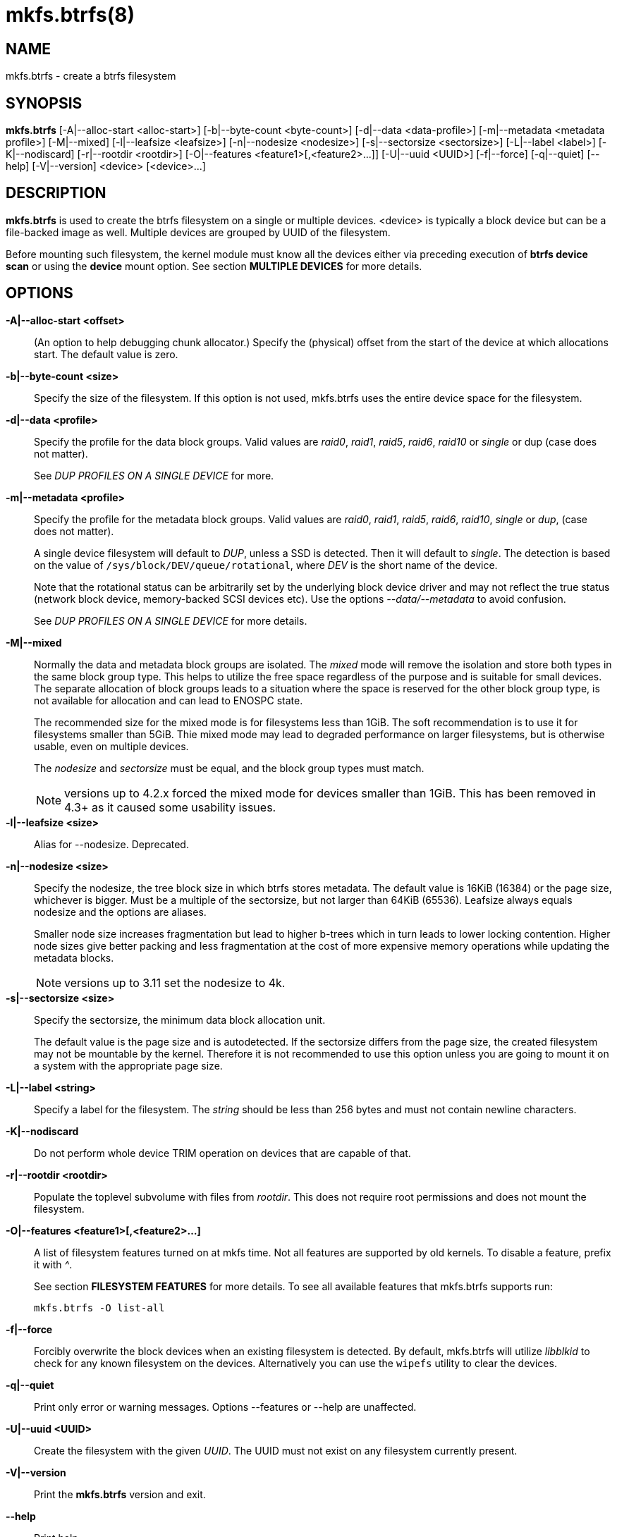 mkfs.btrfs(8)
=============

NAME
----
mkfs.btrfs - create a btrfs filesystem

SYNOPSIS
--------
*mkfs.btrfs*
$$[-A|--alloc-start <alloc-start>]$$
$$[-b|--byte-count <byte-count>]$$
$$[-d|--data <data-profile>]$$
$$[-m|--metadata <metadata profile>]$$
$$[-M|--mixed]$$
$$[-l|--leafsize <leafsize>]$$
$$[-n|--nodesize <nodesize>]$$
$$[-s|--sectorsize <sectorsize>]$$
$$[-L|--label <label>]$$
$$[-K|--nodiscard]$$
$$[-r|--rootdir <rootdir>]$$
$$[-O|--features <feature1>[,<feature2>...]]$$
$$[-U|--uuid <UUID>]$$
$$[-f|--force]$$
$$[-q|--quiet]$$
$$[--help]$$
$$[-V|--version]$$
$$<device> [<device>...]$$

DESCRIPTION
-----------
*mkfs.btrfs* is used to create the btrfs filesystem on a single or multiple
devices.  <device> is typically a block device but can be a file-backed image
as well. Multiple devices are grouped by UUID of the filesystem.

Before mounting such filesystem, the kernel module must know all the devices
either via preceding execution of *btrfs device scan* or using the *device*
mount option. See section *MULTIPLE DEVICES* for more details.

OPTIONS
-------
*-A|--alloc-start <offset>*::
(An option to help debugging chunk allocator.)
Specify the (physical) offset from the start of the device at which allocations
start.  The default value is zero.

*-b|--byte-count <size>*::
Specify the size of the filesystem. If this option is not used,
mkfs.btrfs uses the entire device space for the filesystem.

*-d|--data <profile>*::
Specify the profile for the data block groups.  Valid values are 'raid0',
'raid1', 'raid5', 'raid6', 'raid10' or 'single' or dup (case does not matter).
+
See 'DUP PROFILES ON A SINGLE DEVICE' for more.

*-m|--metadata <profile>*::
Specify the profile for the metadata block groups.
Valid values are 'raid0', 'raid1', 'raid5', 'raid6', 'raid10', 'single' or
'dup', (case does not matter).
+
A single device filesystem will default to 'DUP', unless a SSD is detected. Then
it will default to 'single'. The detection is based on the value of
`/sys/block/DEV/queue/rotational`, where 'DEV' is the short name of the device.
+
Note that the rotational status can be arbitrarily set by the underlying block
device driver and may not reflect the true status (network block device, memory-backed
SCSI devices etc). Use the options '--data/--metadata' to avoid confusion.
+
See 'DUP PROFILES ON A SINGLE DEVICE' for more details.

*-M|--mixed*::
Normally the data and metadata block groups are isolated. The 'mixed' mode
will remove the isolation and store both types in the same block group type.
This helps to utilize the free space regardless of the purpose and is suitable
for small devices. The separate allocation of block groups leads to a situation
where the space is reserved for the other block group type, is not available for
allocation and can lead to ENOSPC state.
+
The recommended size for the mixed mode is for filesystems less than 1GiB. The
soft recommendation is to use it for filesystems smaller than 5GiB. Thie mixed
mode may lead to degraded performance on larger filesystems, but is otherwise
usable, even on multiple devices.
+
The 'nodesize' and 'sectorsize' must be equal, and the block group types must
match.
+
NOTE: versions up to 4.2.x forced the mixed mode for devices smaller than 1GiB.
This has been removed in 4.3+ as it caused some usability issues.

*-l|--leafsize <size>*::
Alias for --nodesize. Deprecated.

*-n|--nodesize <size>*::
Specify the nodesize, the tree block size in which btrfs stores metadata. The
default value is 16KiB (16384) or the page size, whichever is bigger. Must be a
multiple of the sectorsize, but not larger than 64KiB (65536).  Leafsize always
equals nodesize and the options are aliases.
+
Smaller node size increases fragmentation but lead to higher b-trees which in
turn leads to lower locking contention. Higher node sizes give better packing
and less fragmentation at the cost of more expensive memory operations while
updating the metadata blocks.
+
NOTE: versions up to 3.11 set the nodesize to 4k.

*-s|--sectorsize <size>*::
Specify the sectorsize, the minimum data block allocation unit.
+
The default value is the page size and is autodetected. If the sectorsize
differs from the page size, the created filesystem may not be mountable by the
kernel. Therefore it is not recommended to use this option unless you are going
to mount it on a system with the appropriate page size.

*-L|--label <string>*::
Specify a label for the filesystem. The 'string' should be less than 256
bytes and must not contain newline characters.

*-K|--nodiscard*::
Do not perform whole device TRIM operation on devices that are capable of that.

*-r|--rootdir <rootdir>*::
Populate the toplevel subvolume with files from 'rootdir'.  This does not
require root permissions and does not mount the filesystem.

*-O|--features <feature1>[,<feature2>...]*::
A list of filesystem features turned on at mkfs time. Not all features are
supported by old kernels. To disable a feature, prefix it with '^'.
+
See section *FILESYSTEM FEATURES* for more details.  To see all available
features that mkfs.btrfs supports run:
+
+mkfs.btrfs -O list-all+

*-f|--force*::
Forcibly overwrite the block devices when an existing filesystem is detected.
By default, mkfs.btrfs will utilize 'libblkid' to check for any known
filesystem on the devices. Alternatively you can use the `wipefs` utility
to clear the devices.

*-q|--quiet*::
Print only error or warning messages. Options --features or --help are unaffected.

*-U|--uuid <UUID>*::
Create the filesystem with the given 'UUID'. The UUID must not exist on any
filesystem currently present.

*-V|--version*::
Print the *mkfs.btrfs* version and exit.

*--help*::
Print help.

SIZE UNITS
----------
The default unit is 'byte'. All size parameters accept suffixes in the 1024
base. The recognized suffixes are: 'k', 'm', 'g', 't', 'e', both uppercase and
lowercase.

MULTIPLE DEVICES
----------------

Before mounting a multiple device filesystem, the kernel module must know the
association of the block devices that are attached to the filesystem UUID.

There is typically no action needed from the user.  On a system that utilizes a
udev-like daemon, any new block device is automatically registered. The rules
call *btrfs device scan*.

The same command can be used to trigger the device scanning if the btrfs kernel
module is reloaded (naturally all previous information about the device
registration is lost).

Another possibility is to use the mount options *device* to specify the list of
devices to scan at the time of mount.

 # mount -o device=/dev/sdb,device=/dev/sdc /dev/sda /mnt

NOTE: that this means only scanning, if the devices do not exist in the system,
mount will fail anyway. This can happen on systems without initramfs/initrd and
root partition created with RAID1/10/5/6 profiles. The mount action can happen
before all block devices are discovered. The waiting is usually done on the
initramfs/initrd systems.

FILESYSTEM FEATURES
-------------------

*mixed-bg*::
mixed data and metadata block groups, also set by option '--mixed'

*extref*::
(default since btrfs-progs 3.12, kernel support since 3.7)
+
increased hardlink limit per file in a directory to 65536, older kernels
supported a varying number of hardlinks depending on the sum of all file name
sizes that can be stored into one metadata block

*raid56*::
extended format for RAID5/6, also enabled if raid5 or raid6 block groups
are selected

*skinny-metadata*::
(default since btrfs-progs 3.18, kernel support since 3.10)
+
reduced-size metadata for extent references, saves a few percent of metadata

*no-holes*::
improved representation of file extents where holes are not explicitly
stored as an extent, saves a few percent of metadata if sparse files are used

BLOCK GROUPS, CHUNKS, RAID
--------------------------

The highlevel organizational units of a filesystem are block groups of three types:
data, metadata and system.

*DATA*::
store data blocks and nothing else

*METADATA*::
store internal metadata in b-trees, can store file data if they fit into the
inline limit

*SYSTEM*::
store structures that describe the mapping between the physical devices and the
linear logical space representing the filesystem

Other terms commonly used:

*block group*::
*chunk*::
a logical range of space of a given profile, stores data, metadata or both;
sometimes the terms are used interchangably
+
A typical size of metadata block group is 256MiB (filesystem smaller than
50GiB) and 1GiB (larger than 50GiB), for data it's 1GiB. The system block group
size is a few megabytes.

*RAID*::
a block group profile type that utilizes RAID-like features on multiple
devices: striping, mirroring, parity

*profile*::
when used in connection with block groups refers to the allocation strategy
and constraints, see the section 'PROFILES' for more details

PROFILES
--------

There are the following block group types available:

[ cols="^,^,^,^,^",width="60%" ]
|=============================================================
.2+^.<h| Profile   3+^.^h| Redundancy           .2+^.<h| Min/max devices
      ^.^h| Copies   ^.^h| Parity     ^.<h| Striping
| single  | 1            |                |            | 1/any
| DUP     | 2 / 1 device |                |            | 1/1 ^(see note)^
| RAID0   |              |                | 1 to N     | 2/any
| RAID1   | 2            |                |            | 2/any
| RAID10  | 2            |                | 1 to N     | 4/any
| RAID5   | 1            | 1              | 2 to N - 1 | 2/any
| RAID6   | 1            | 2              | 3 to N - 2 | 3/any
|=============================================================

'Note:' DUP may exist on more than 1 device if it starts on a single device and
another one is added, but *mkfs.btrfs* will not let you create DUP on multiple
devices.

DUP PROFILES ON A SINGLE DEVICE
-------------------------------

The mkfs utility will let the user create a filesystem with profiles that write
the logical blocks to 2 physical locations. Whether there are really 2
physical copies highly depends on the underlying device type.

For example, a SSD drive can remap the blocks internally to a single copy thus
deduplicating them. This negates the purpose of increased redunancy and just
wastes space.

The duplicated data/metadata may still be useful to statistically improve the
chances on a device that might perform some internal optimizations. The actual
details are not usually disclosed by vendors. As another example, the widely
used USB flash or SD cards use a translation layer. The data lifetime may
be affected by frequent plugging. The memory cells could get damaged, hopefully
not destroying both copies of particular data.

The traditional rotational hard drives usually fail at the sector level.

In any case, a device that starts to misbehave and repairs from the DUP copy
should be replaced! *DUP is not backup*.

KNOWN ISSUES
------------

**SMALL FILESYSTEMS AND LARGE NODESIZE**

The combination of small filesystem size and large nodesize is not recommended
in general and can lead to various ENOSPC-related issues during mount time or runtime.

Since mixed block group creation is optional, we allow small
filesystem instances with differing values for 'sectorsize' and 'nodesize'
to be created and could end up in the following situation:

  # mkfs.btrfs -f -n 65536 /dev/loop0
  btrfs-progs v3.19-rc2-405-g976307c
  See http://btrfs.wiki.kernel.org for more information.

  Performing full device TRIM (512.00MiB) ...
  Label:              (null)
  UUID:               49fab72e-0c8b-466b-a3ca-d1bfe56475f0
  Node size:          65536
  Sector size:        4096
  Filesystem size:    512.00MiB
  Block group profiles:
    Data:             single            8.00MiB
    Metadata:         DUP              40.00MiB
    System:           DUP              12.00MiB
  SSD detected:       no
  Incompat features:  extref, skinny-metadata
  Number of devices:  1
  Devices:
    ID        SIZE  PATH
     1   512.00MiB  /dev/loop0

  # mount /dev/loop0 /mnt/
  mount: mount /dev/loop0 on /mnt failed: No space left on device

The ENOSPC occurs during the creation of the UUID tree. This is caused
by large metadata blocks and space reservation strategy that allocates more
than can fit into the filesystem.


AVAILABILITY
------------
*mkfs.btrfs* is part of btrfs-progs.
Please refer to the btrfs wiki http://btrfs.wiki.kernel.org for
further details.

SEE ALSO
--------
`btrfs`(8), `wipefs`(8)
